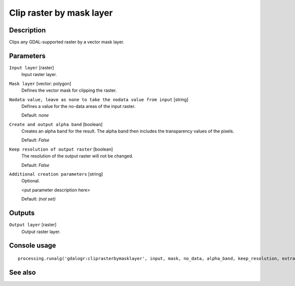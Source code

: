 Clip raster by mask layer
=========================

Description
-----------

Clips any GDAL-supported raster by a vector mask layer.

Parameters
----------

``Input layer`` [raster]
  Input raster layer.

``Mask layer`` [vector: polygon]
  Defines the vector mask for clipping the raster.

``Nodata value, leave as none to take the nodata value from input`` [string]
  Defines a value for the no-data areas of the input raster.

  Default: *none*

``Create and output alpha band`` [boolean]
  Creates an alpha band for the result. The alpha band then includes the transparency
  values of the pixels. 

  Default: *False*

``Keep resolution of output raster`` [boolean]
  The resolution of the output raster will not be changed.

  Default: *False*

``Additional creation parameters`` [string]
  Optional.

  <put parameter description here>

  Default: *(not set)*

Outputs
-------

``Output layer`` [raster]
  Output raster layer.

Console usage
-------------

::

  processing.runalg('gdalogr:cliprasterbymasklayer', input, mask, no_data, alpha_band, keep_resolution, extra, output)

See also
--------


